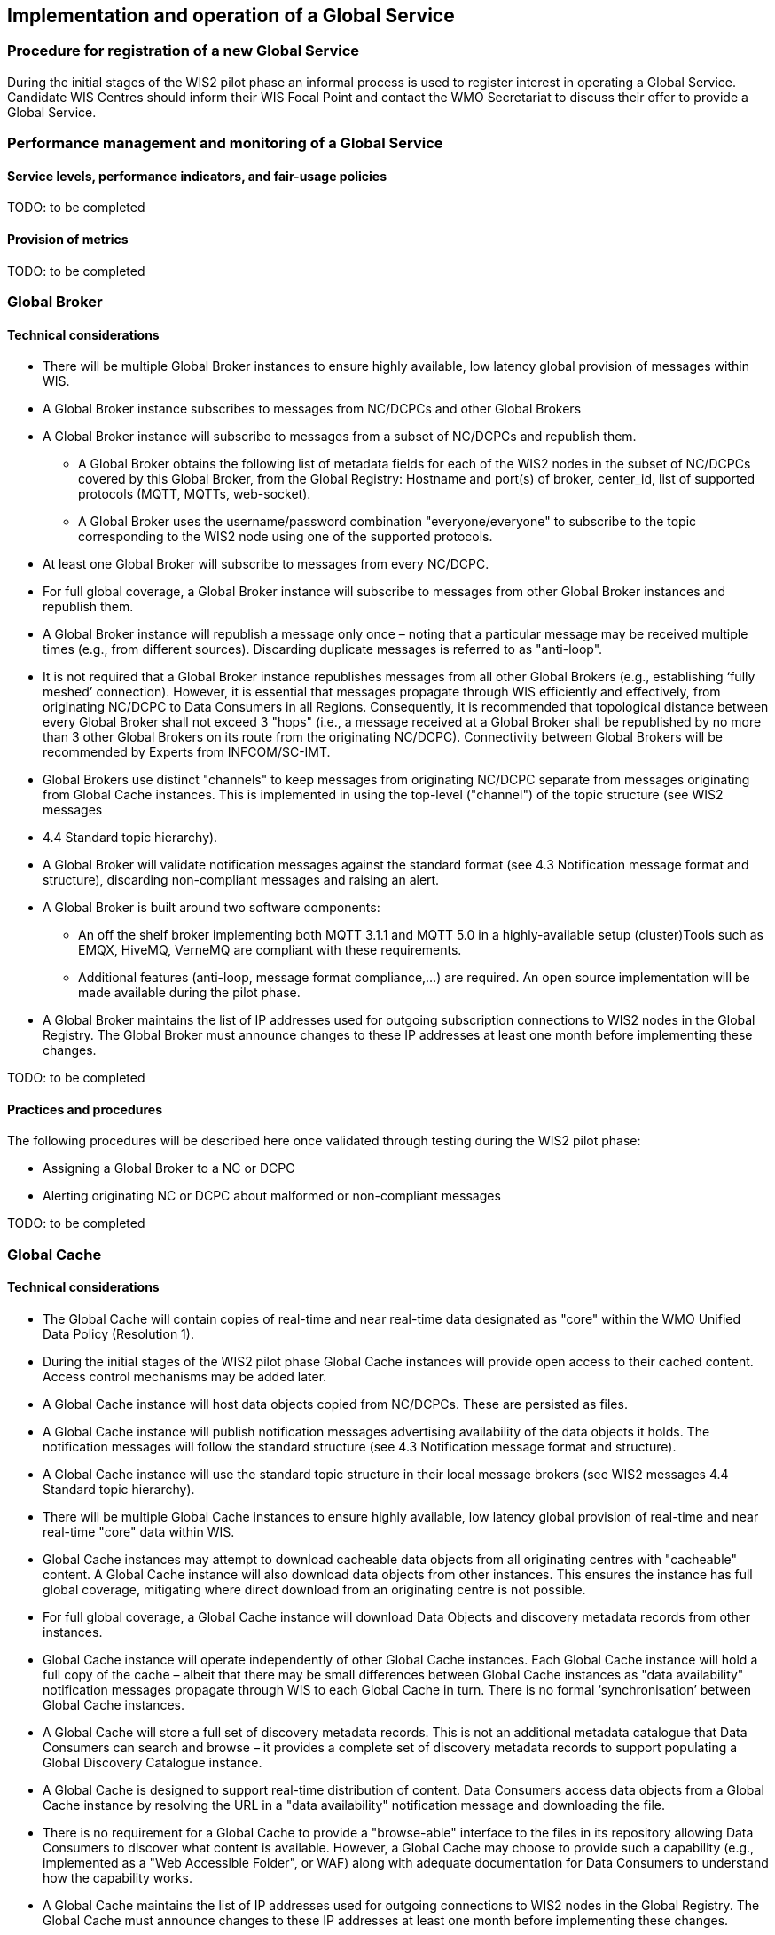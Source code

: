 == Implementation and operation of a Global Service

=== Procedure for registration of a new Global Service

During the initial stages of the WIS2 pilot phase an informal process is used to register interest in operating a Global Service. Candidate WIS Centres should inform their WIS Focal Point and contact the WMO Secretariat to discuss their offer to provide a Global Service.

=== Performance management and monitoring of a Global Service

==== Service levels, performance indicators, and fair-usage policies

TODO: to be completed

==== Provision of metrics

TODO: to be completed

=== Global Broker

==== Technical considerations

* There will be multiple Global Broker instances to ensure highly available, low latency global provision of messages within WIS.
* A Global Broker instance subscribes to messages from NC/DCPCs and other Global Brokers
* A Global Broker instance will subscribe to messages from a subset of NC/DCPCs and republish them.
** A Global Broker obtains the following list of metadata fields for each of the WIS2 nodes in the subset of NC/DCPCs covered by this Global Broker, from the Global Registry: Hostname and port(s) of broker, center_id, list of supported protocols (MQTT, MQTTs, web-socket). 
** A Global Broker uses the username/password combination "everyone/everyone" to subscribe to the topic corresponding to the WIS2 node using one of the supported protocols.
* At least one Global Broker will subscribe to messages from every NC/DCPC.
* For full global coverage, a Global Broker instance will subscribe to messages from other Global Broker instances and republish them.
* A Global Broker instance will republish a message only once – noting that a particular message may be received multiple times (e.g., from different sources). Discarding duplicate messages is referred to as "anti-loop".
* It is not required that a Global Broker instance republishes messages from all other Global Brokers (e.g., establishing ‘fully meshed’ connection). However, it is essential that messages propagate through WIS efficiently and effectively, from originating NC/DCPC to Data Consumers in all Regions. Consequently, it is recommended that topological distance between every Global Broker shall not exceed 3 "hops"  (i.e., a message received at a Global Broker shall be republished by no more than 3 other Global Brokers on its route from the originating NC/DCPC). Connectivity between Global Brokers will be recommended by Experts from INFCOM/SC-IMT. 
* Global Brokers use distinct "channels" to keep messages from originating NC/DCPC separate from messages originating from Global Cache instances. This is implemented in using the top-level ("channel") of the topic structure (see WIS2 messages
* 4.4 	Standard topic hierarchy). 
* A Global Broker will validate notification messages against the standard format (see 4.3 	Notification message format and structure), discarding non-compliant messages and raising an alert.
* A Global Broker is built around two software components:
** An off the shelf broker implementing both MQTT 3.1.1 and MQTT 5.0 in a highly-available setup (cluster)Tools such as EMQX, HiveMQ, VerneMQ are compliant with these requirements.
** Additional features (anti-loop, message format compliance,…) are required. An open source implementation will be made available during the pilot phase.
* A Global Broker maintains the list of IP addresses used for outgoing subscription connections to WIS2 nodes in the Global Registry. The Global Broker must announce changes to these IP addresses at least one month before implementing these changes.

TODO: to be completed

==== Practices and procedures

The following procedures will be described here once validated through testing during the WIS2 pilot phase:

* Assigning a Global Broker to a NC or DCPC
* Alerting originating NC or DCPC about malformed or non-compliant messages

TODO: to be completed

=== Global Cache

==== Technical considerations

* The Global Cache will contain copies of real-time and near real-time data designated as "core" within the WMO Unified Data Policy (Resolution 1).
* During the initial stages of the WIS2 pilot phase Global Cache instances will provide open access to their cached content. Access control mechanisms may be added later.
* A Global Cache instance will host data objects copied from NC/DCPCs. These are persisted as files.
* A Global Cache instance will publish notification messages advertising availability of the data objects it holds. The notification messages will follow the standard structure (see 4.3 	Notification message format and structure).
* A Global Cache instance will use the standard topic structure in their local message brokers (see WIS2 messages 4.4 Standard topic hierarchy).
* There will be multiple Global Cache instances to ensure highly available, low latency global provision of real-time and near real-time "core" data within WIS.
* Global Cache instances may attempt to download cacheable data objects from all originating centres with "cacheable" content. A Global Cache instance will also download data objects from other instances. This ensures the instance has full global coverage, mitigating where direct download from an originating centre is not possible.
* For full global coverage, a Global Cache instance will download Data Objects and discovery metadata records from other instances.
* Global Cache instance will operate independently of other Global Cache instances. Each Global Cache instance will hold a full copy of the cache – albeit that there may be small differences between Global Cache instances as "data availability" notification messages propagate through WIS to each Global Cache in turn. There is no formal ‘synchronisation’ between Global Cache instances.
* A Global Cache will store a full set of discovery metadata records. This is not an additional metadata catalogue that Data Consumers can search and browse – it provides a complete set of discovery metadata records to support populating a Global Discovery Catalogue instance.
* A Global Cache is designed to support real-time distribution of content. Data Consumers access data objects from a Global Cache instance by resolving the URL in a "data availability" notification message and downloading the file. 
* There is no requirement for a Global Cache to provide a "browse-able" interface to the files in its repository allowing Data Consumers to discover what content is available. However, a Global Cache may choose to provide such a capability (e.g., implemented as a "Web Accessible Folder", or WAF) along with adequate documentation for Data Consumers to understand how the capability works.
* A Global Cache maintains the list of IP addresses used for outgoing connections to WIS2 nodes in the Global Registry. The Global Cache must announce changes to these IP addresses at least one month before implementing these changes.

TODO: to be completed

==== Practices and procedures

The following procedures will be described here once validated through testing during the WIS2 pilot phase:
* Assigning a Global Cache to a NC or DCPC
* Lifecycle management of discovery metadata records stored in the Global Cache.

TODO: to be completed

=== Global Discovery Catalogue

==== Technical considerations

* The Global Discovery Catalogue provides Data Consumers with a mechanism to discover the Datasets of interest, as well as, how to interact with and find out more information about those Datasets.
* The Global Discovery Catalogue implements the OGC API – Records – Part 1: Core standard.
* The Global Discovery Catalogue advertises the availability of Datasets and how/where to access them or subscribe to updates, it does not advertise the availability of individual Data Objects that comprise a dataset (i.e., data files).
* A single Global Discovery Catalogue instance is sufficient for WIS2.
* Multiple Global Discovery Catalogue instances may be deployed for resilience.
* Global Discovery Catalogue instances operate independently of each other – each Global Discovery Catalogue instance will hold all discovery metadata records. There is no need to synchronise between Global Discovery Catalogue instances.
* A Global Discovery Catalogue is populated with discovery metadata records from a Global Cache instance – receiving messages about availability of discovery metadata records via a Global Broker.
* A Global Discovery Catalogue should connect to more than one Global Broker instance to ensure that no messages are lost in the event of a Global Broker failure. A Global Discovery Catalogue instance shall discard duplicate messages as needed.
* A Global Discovery Catalogue will validate discovery metadata records against the WMO Core Metadata Profile version 2 (WCMP2), discarding non-compliant records and raising an alert.
* A Global Discovery Catalogue will update discovery metadata records it receives to add links for subscription URLs at Global Broker instances.
* A Global Discovery Catalogue should applying faceting capability as specified in the cataloguing considerations of the WCMP2 specification as defined in OGC API - Records.
* A Global Discovery Catalogue shall provide human-readable Web pages with embedded markup using the schema.org vocabulary, thereby enabling search engines to crawl and index the content of the Global Discovery Catalogue. Consequently, Data Consumers should also be able to discover WIS content via third party search engines.
* A Global Discovery Catalogue shall periodically assess the discovery metadata provided by NCs and DCPCs against a set of key performance indicators (KPIs) in support of continuous improvement. Suggestions for improvement are shared with the originating NC or DCPC and their primary GISC.

TODO: to be completed

==== Practices and procedures

The following procedures will be described here once validated through testing during the WIS2 pilot phase:

* Alerting originating NC or DCPC about malformed or non-compliant discovery metadata records
* Providing feedback to NC and DCPC about how to improve their discovery metadata
* Removing discovery metadata for a Dataset on request
* ‘Bootstrapping’ a Global Discovery Catalogue instance from the Global Cache

TODO: to be completed

=== Global Monitor

==== Technical Considerations
* WIS2 standardises how system performance and data availability metrics are published from WIS nodes and Global Services.
* The Global Monitor will collect metrics as defined in the OpenMetrics standard.
* The Global Monitor will monitor the 'health' (i.e., performance) of components at NC/DCPC as well as Global Service instances.
* The Global Monitor will provide a Web-based ‘dashboard’ that displays the WIS2 system performance and data availability.

TODO: to be completed

==== Practices and procedures 

Procedures pertinent to the Global Monitor will be described here once validated through testing during the WIS2 pilot phase.

TODO: to be completed

=== Global Registry ===

* The role of the Global Registry is to make available the information required for Global Infrastructure and WIS2 nodes to connect with each other. 
* The Global Registry makes available to Global Caches the list of registered WIS2 Nodes. The following metadata is made available for each WIS2 Node: hostname and port(s) of local broker, center_id, list of implemented protocols (MQTT, MQTTs, web-socket).
* The Global Registry makes available to WIS2 nodes the list of IP addresses used by Global Brokers and Global Caches to subscribe to and download data from WIS2 nodes.
* The Global Registry provides authorized contacts the means to update information about their WIS2 Node or Global Infrastrucure.
* The Global Registry makes information available in such a way that minimizes the downtime of WIS2 nodes in case of changes to a node's metadata.

==== Service level

* The Global Registry is a non-operational service. Nodes obtaining information from the Global Registry shall make provisions to keep operating without the Global Registry for at least 14 days.
